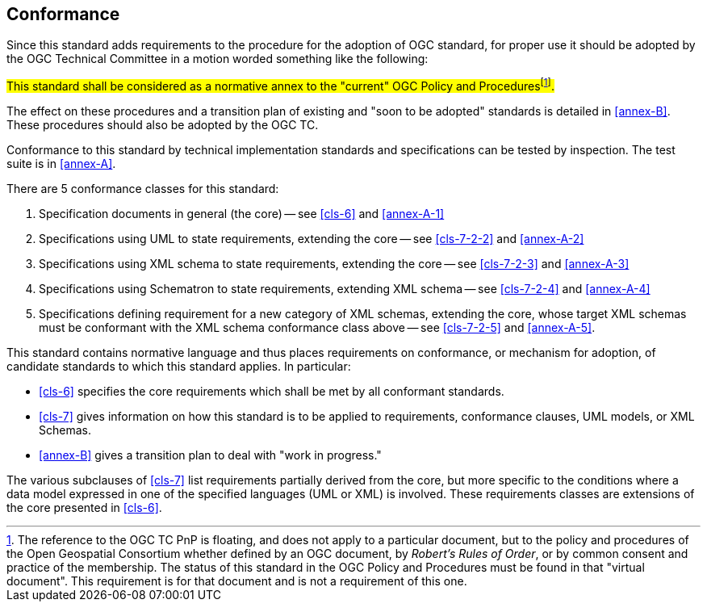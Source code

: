 == Conformance

Since this standard adds requirements to the procedure for the adoption of OGC
standard, for proper use it should be adopted by the OGC Technical Committee in a
motion worded something like the following:

#This standard shall be considered as a normative annex to the "current" OGC Policy
and Procedures{blank}footnote:[The reference to the OGC TC PnP is floating, and does
not apply to a particular document, but to the policy and procedures of the Open
Geospatial Consortium whether defined by an OGC document, by _Robert's Rules of
Order_, or by common consent and practice of the membership. The status of this
standard in the OGC Policy and Procedures must be found in that "virtual document".
This requirement is for that document and is not a requirement of this one.].#

The effect on these procedures and a transition plan of existing and "soon to be
adopted" standards is detailed in <<annex-B>>. These procedures should also be
adopted by the OGC TC.

Conformance to this standard by technical implementation standards and specifications
can be tested by inspection. The test suite is in <<annex-A>>.

There are 5 conformance classes for this standard:

. Specification documents in general (the core) -- see <<cls-6>> and <<annex-A-1>>
. Specifications using UML to state requirements, extending the core -- see
<<cls-7-2-2>> and <<annex-A-2>>
. Specifications using XML schema to state requirements, extending the core -- see
<<cls-7-2-3>> and <<annex-A-3>>
. Specifications using Schematron to state requirements, extending XML schema -- see
<<cls-7-2-4>> and <<annex-A-4>>
. Specifications defining requirement for a new category of XML schemas, extending
the core, whose target XML schemas must be conformant with the XML schema conformance
class above -- see <<cls-7-2-5>> and <<annex-A-5>>.

This standard contains normative language and thus places requirements on
conformance, or mechanism for adoption, of candidate standards to which this standard
applies. In particular:

* <<cls-6>> specifies the core requirements which shall be met by all conformant
standards.
* <<cls-7>> gives information on how this standard is to be applied to requirements,
conformance clauses, UML models, or XML Schemas.
* <<annex-B>> gives a transition plan to deal with "work in progress."

The various subclauses of <<cls-7>> list requirements partially derived from the
core, but more specific to the conditions where a data model expressed in one of the
specified languages (UML or XML) is involved. These requirements classes are
extensions of the core presented in <<cls-6>>.

